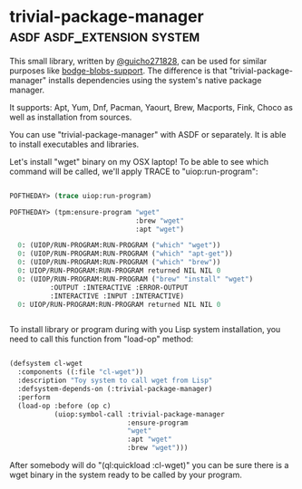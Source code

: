 * trivial-package-manager :asdf:asdf_extension:system:
:PROPERTIES:
:Documentation: :|
:Docstrings: :)
:Tests:    :(
:Examples: :)
:RepositoryActivity: :(
:CI:       :(
:END:

This small library, written by [[https://twitter.com/guicho271828][@guicho271828]], can be used for similar
purposes like [[http://40ants.com/lisp-project-of-the-day/2020/04/0041-bodge-blobs-support.html][bodge-blobs-support]]. The difference is that
"trivial-package-manager" installs dependencies using the system's native
package manager.

It supports: Apt, Yum, Dnf, Pacman, Yaourt, Brew, Macports, Fink, Choco
as well as installation from sources.

You can use "trivial-package-manager" with ASDF or separately. It is
able to install executables and libraries.

Let's install "wget" binary on my OSX laptop! To be able to see
which command will be called, we'll apply TRACE to "uiop:run-program":

#+BEGIN_SRC lisp

POFTHEDAY> (trace uiop:run-program)

POFTHEDAY> (tpm:ensure-program "wget"
                               :brew "wget"
                               :apt "wget")

  0: (UIOP/RUN-PROGRAM:RUN-PROGRAM ("which" "wget"))
  0: (UIOP/RUN-PROGRAM:RUN-PROGRAM ("which" "apt-get"))
  0: (UIOP/RUN-PROGRAM:RUN-PROGRAM ("which" "brew"))
  0: UIOP/RUN-PROGRAM:RUN-PROGRAM returned NIL NIL 0
  0: (UIOP/RUN-PROGRAM:RUN-PROGRAM ("brew" "install" "wget")
          :OUTPUT :INTERACTIVE :ERROR-OUTPUT
          :INTERACTIVE :INPUT :INTERACTIVE)
  0: UIOP/RUN-PROGRAM:RUN-PROGRAM returned NIL NIL 0


#+END_SRC

To install library or program during with you Lisp system installation,
you need to call this function from "load-op" method:

#+BEGIN_SRC lisp

(defsystem cl-wget
  :components ((:file "cl-wget"))
  :description "Toy system to call wget from Lisp"
  :defsystem-depends-on (:trivial-package-manager)
  :perform
  (load-op :before (op c)
           (uiop:symbol-call :trivial-package-manager
                             :ensure-program
                             "wget"
                             :apt "wget"
                             :brew "wget")))

#+END_SRC

After somebody will do "(ql:quickload :cl-wget)" you can be sure there
is a wget binary in the system ready to be called by your program.
